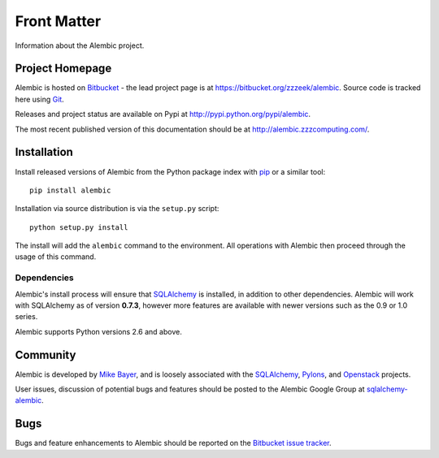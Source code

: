 ============
Front Matter
============

Information about the Alembic project.

Project Homepage
================

Alembic is hosted on `Bitbucket <http://bitbucket.org>`_ - the lead project
page is at https://bitbucket.org/zzzeek/alembic. Source code is tracked here
using `Git <http://git-scm.com/>`_.

Releases and project status are available on Pypi at
http://pypi.python.org/pypi/alembic.

The most recent published version of this documentation should be at
http://alembic.zzzcomputing.com/.

.. _installation:

Installation
============

Install released versions of Alembic from the Python package index with `pip <http://pypi.python.org/pypi/pip>`_ or a similar tool::

    pip install alembic

Installation via source distribution is via the ``setup.py`` script::

    python setup.py install

The install will add the ``alembic`` command to the environment.  All operations with Alembic
then proceed through the usage of this command.

Dependencies
------------

Alembic's install process will ensure that SQLAlchemy_
is installed, in addition to other dependencies.  Alembic will work with
SQLAlchemy as of version **0.7.3**, however more features are available with
newer versions such as the 0.9 or 1.0 series.

Alembic supports Python versions 2.6 and above.

Community
=========

Alembic is developed by `Mike Bayer <http://techspot.zzzeek.org>`_, and is
loosely associated with the SQLAlchemy_, `Pylons <http://www.pylonsproject.org>`_,
and `Openstack <http://www.openstack.org>`_ projects.

User issues, discussion of potential bugs and features should be posted
to the Alembic Google Group at `sqlalchemy-alembic <https://groups.google.com/group/sqlalchemy-alembic>`_.

.. _bugs:

Bugs
====
Bugs and feature enhancements to Alembic should be reported on the `Bitbucket
issue tracker <https://bitbucket.org/zzzeek/alembic/issues?status=new&status=open>`_.


.. _SQLAlchemy: http://www.sqlalchemy.org
